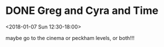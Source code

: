 * DONE Greg and Cyra and Time
  CLOSED: [2018-01-07 Sun 23:10]
  :PROPERTIES:
  :LINK: [[https://www.google.com/calendar/event?eid=NWc1dHR2dWM4aDB1b3Y5ZnU5djRrNGlndmogczVpZGM5MmNoY2sxY3BkbDFnOHBlaW5zYnNAZw][Go to gcal web page]]
  :ID: 5g5ttvuc8h0uov9fu9v4k4igvj
  :END:

  <2018-01-07 Sun 12:30-18:00>

maybe go to the cinema
or peckham levels, or both!!!
